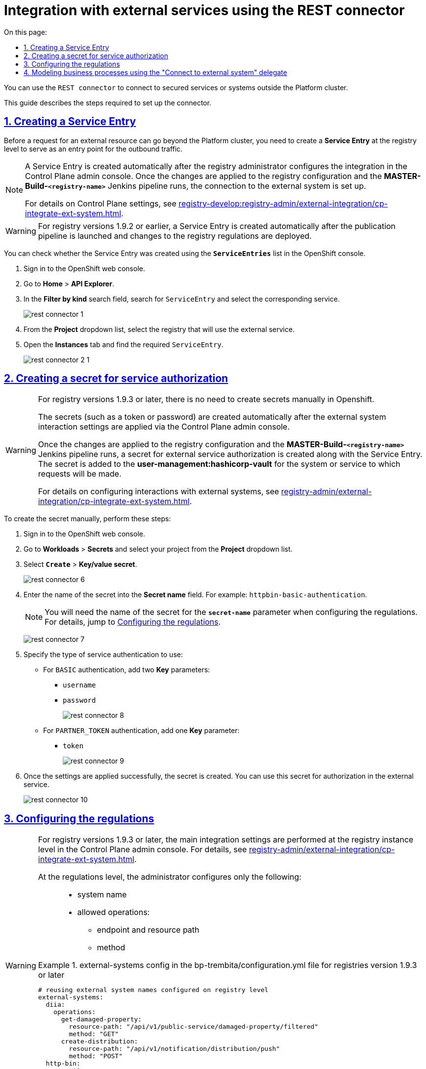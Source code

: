 :toc-title: On this page:
:toc: auto
:toclevels: 5
:experimental:
:sectnums:
:sectnumlevels: 5
:sectanchors:
:sectlinks:
:partnums:

//= Інтеграція із зовнішніми сервісами за допомогою REST-конектора
= Integration with external services using the REST connector

//`REST Connector` -- це конектор для підключення до зовнішніх захищених сервісів/систем поза кластером Платформи.
You can use the `REST connector` to connect to secured services or systems outside the Platform cluster.

//Для налаштування конектора необхідно виконати наступні кроки.
This guide describes the steps required to set up the connector.

[#create-service-entry]
//== Створення ServiceEntry
== Creating a Service Entry

//Для того, щоб запит на отримання зовнішніх ресурсів міг вийти за межі кластера Платформи, необхідно на рівні реєстру створити *`Service Entry`* -- точку виходу трафіку за межі системи.
Before a request for an external resource can go beyond the Platform cluster, you need to create a *Service Entry* at the registry level to serve as an entry point for the outbound traffic.

[NOTE]
====
//Service Entry створюється автоматично, після того, як адміністратор реєстру налаштує інтеграцію в адміністративній панелі Control Plane. Після застосування змін до конфігурації реєстру та проходження Jenkins-пайплайну `*MASTER-Build-<registry-name>*`, підключення до зовнішньої системи буде налаштовано.
A Service Entry is created automatically after the registry administrator configures the integration in the Control Plane admin console. Once the changes are applied to the registry configuration and the *MASTER-Build-`<registry-name>`* Jenkins pipeline runs, the connection to the external system is set up.

//За деталями налаштувань у консолі Control Plane зверніться до сторінки xref:registry-develop:registry-admin/external-integration/cp-integrate-ext-system.adoc[].
For details on Control Plane settings, see xref:registry-develop:registry-admin/external-integration/cp-integrate-ext-system.adoc[].
====

[WARNING]
====
//Для версій реєстру 1.9.2 та нижче Service Entry створюється автоматично, після запуску пайплайну публікацій та розгортання змін до регламенту реєстру.
For registry versions 1.9.2 or earlier, a Service Entry is created automatically after the publication pipeline is launched and changes to the registry regulations are deployed.
====

//Перевірити, що Service Entry створено, можна у списку `*ServiceEntries*` в OpenShift-консолі. Для цього:
You can check whether the Service Entry was created using the `*ServiceEntries*` list in the OpenShift console.

//. Увійдіть до OpenShift консолі.
. Sign in to the OpenShift web console.
+
//. Перейдіть до меню `Home` → `API Explorer`. У рядку пошуку `Filter by kind` введіть значення `ServiceEntry`, в результатах фільтрування виберіть відповідний сервіс.
. Go to *Home* > *API Explorer*.
. In the *Filter by kind* search field, search for `ServiceEntry` and select the corresponding service.
+
image:registry-develop:bp-modeling/bp/rest-connector/rest-connector-1.png[]
+
//. Виберіть реєстр з випадного списку `Project`, в якому буде використовуватись зовнішній сервіс. Перейдіть до меню `Instances` і знайдіть необхідну `ServiceEntry`.
. From the *Project* dropdown list, select the registry that will use the external service.
. Open the *Instances* tab and find the required `ServiceEntry`.
+
image:registry-develop:bp-modeling/bp/rest-connector/rest-connector-2-1.png[]

// The following text was commented out in the original doc
////

Starting from 1.8.2 release, the ServiceEntry is created automatically

How to create ServiceEntry manually? ONLY for versions up to 1.8.1

. Авторизуйтесь до OpenShift консолі.

. Перейдіть до меню `Home` → `API Explorer`. У рядку пошуку `Filter by kind` введіть значення `ServiceEntry`, в результатах фільтрування виберіть відповідний сервіс.
+
image:registry-develop:bp-modeling/bp/rest-connector/rest-connector-1.png[]

. Виберіть проєкт з випадного списку `Project`, в якому буде використовуватись зовнішній сервіс. Перейдіть до меню `Instances` і натисніть `Create ServiceEntry`.
+
image:registry-develop:bp-modeling/bp/rest-connector/rest-connector-2.png[]

. Далі необхідно вказати налаштування для YAML файлу.
+
image:registry-develop:bp-modeling/bp/rest-connector/rest-connector-3.png[]
+
* для параметра `name` потрібно вказати назву сервісу, наприклад, `httpbin-org`;
* для параметра `spec` необхідно зазначити наступне:
+
[source, yaml]
----
spec:
  exportTo:
    - .
  hosts:
    - httpbin.org
  location: MESH_EXTERNAL
  ports:
    - name: https
      number: 443
      protocol: HTTPS
    - name: http
      number: 80
      protocol: HTTP
  resolution: DNS
----
+
** у параметрі `hosts` зазначається адреса сервісу, що буде використовуватися;
** у параметрі `ports` вказуються налаштування виклику для `https` чи `http`, або для обох варіантів одночасно.

. Після налаштування натисніть `Create`.
+
image:registry-develop:bp-modeling/bp/rest-connector/rest-connector-4.png[]

. У результаті успішного виконання налаштувань буде створено сервіс, через який буде дозволено пропускати трафік із кластера.
+
image:registry-develop:bp-modeling/bp/rest-connector/rest-connector-5.png[]
////

[#create-secret]
//== Створення секрету для авторизації сервісу
== Creating a secret for service authorization

[WARNING]
====
//Для версій реєстру 1.9.3 і вище не потрібно створювати секрети вручну в Openshift.
For registry versions 1.9.3 or later, there is no need to create secrets manually in Openshift.

//Секрети (токен, пароль тощо) створюються автоматично після застосування налаштувань взаємодії з іншими системами, які необхідно виконати в адмін-панелі Control Plane.
The secrets (such as a token or password) are created automatically after the external system interaction settings are applied via the Control Plane admin console.

//В результаті застосування змін до конфігурації реєстру та проходження Jenkins-пайплайну `*MASTER-Build-<registry-name>*`, разом із Service Entry створюється й секрет для авторизації у зовнішньому сервісі. Він додається до *user-management:hashicorp-vault* для тієї системи/сервісу, до якої необхідно виконувати запити.
Once the changes are applied to the registry configuration and the *MASTER-Build-`<registry-name>`* Jenkins pipeline runs, a secret for external service authorization is created along with the Service Entry. The secret is added to the *user-management:hashicorp-vault* for the system or service to which requests will be made.

//Зверніться до сторінки xref:registry-admin/external-integration/cp-integrate-ext-system.adoc[] для отримання детальної інформації щодо налаштування взаємодії з іншими системами.
For details on configuring interactions with external systems, see xref:registry-admin/external-integration/cp-integrate-ext-system.adoc[].
====

//Щоб створити секрет вручну, необхідно виконати наступні кроки:
To create the secret manually, perform these steps:

//. В OpenShift консолі перейдіть до меню `Workloads` → `Secrets` та оберіть відповідний проєкт з випадного списку `Project`. Натисніть `Create` → `Key/value secret`.
. Sign in to the OpenShift web console.
. Go to *Workloads* > *Secrets* and select your project from the *Project* dropdown list.
. Select *`Create`* > *Key/value secret*.
+
image:registry-develop:bp-modeling/bp/rest-connector/rest-connector-6.png[]
+
//. Вкажіть назву секрету у полі `Secret name`, наприклад, `httpbin-basic-authentication`.
. Enter the name of the secret into the *Secret name* field. For example: `httpbin-basic-authentication`.
+
//NOTE: Назву секрету необхідно буде використати у параметрі `*secret-name*` при налаштуванні регламенту (_див. детальніше у розділі xref:#regulations-configuration[]_).
NOTE: You will need the name of the secret for the `*secret-name*` parameter when configuring the regulations. For details, jump to xref:#regulations-configuration[].
+
image:registry-develop:bp-modeling/bp/rest-connector/rest-connector-7.png[]
+
//. Доступно два типи аутентифікації сервісу:
. Specify the type of service authentication to use:
//* Для типу аутентифікації `BASIC` необхідно додати два параметри `Key`:
* For `BASIC` authentication, add two *Key* parameters:
** `username`
** `password`
+
image:registry-develop:bp-modeling/bp/rest-connector/rest-connector-8.png[]
+
//* Для типу аутентифікації `PARTNER_TOKEN` необхідно додати один параметр `Key`:
* For `PARTNER_TOKEN` authentication, add one *Key* parameter:
** `token`
+
image:registry-develop:bp-modeling/bp/rest-connector/rest-connector-9.png[]
+
//. У результаті успішного виконання налаштувань буде створено секрет, за допомогою якого можливо авторизуватися в зовнішньому сервісі.
. Once the settings are applied successfully, the secret is created. You can use this secret for authorization in the external service.
+
image:registry-develop:bp-modeling/bp/rest-connector/rest-connector-10.png[]

[#regulations-configuration]
//== Налаштування регламенту
== Configuring the regulations

[WARNING]
====
//Для версій реєстру 1.9.3+ та вище основні інтеграційні налаштування виконуються на рівні екземпляра реєстру в адміністративній панелі Control Plane (_див. детальніше -- xref:registry-admin/external-integration/cp-integrate-ext-system.adoc[]_).
For registry versions 1.9.3 or later, the main integration settings are performed at the registry instance level in the Control Plane admin console. For details, see xref:registry-admin/external-integration/cp-integrate-ext-system.adoc[].

//На рівні налаштувань регламенту адміністратор конфігурує лише: ::
At the regulations level, the administrator configures only the following: ::

//* назву системи;
* system name
//* дозволені операції:
* allowed operations:
//** ендпоінт/шлях до ресурсу;
** endpoint and resource path
//** метод.
** method

//.Налаштування external-systems у файлі bp-trembita/configuration.yml для версій реєстру 1.9.3+
.external-systems config in the bp-trembita/configuration.yml file for registries version 1.9.3 or later
=====
[source, yaml]
----
# reusing external system names configured on registry level
external-systems:
  diia:
    operations:
      get-damaged-property:
        resource-path: "/api/v1/public-service/damaged-property/filtered"
        method: "GET"
      create-distribution:
        resource-path: "/api/v1/notification/distribution/push"
        method: "POST"
  http-bin:
    operations:
      get-operation:
        resource-path: "/get"
        method: "GET"
----
=====
====

//Для версії реєстру 1.9.2 та нижче виконайте попередні конфігурації на рівні регламенту реєстру.
For registries version 1.9.2 or earlier, perform the configuration at the registry regulations level.

//Для цього потрібно налаштувати параметри блоку `*external-systems*` у конфігураційному файлі *_bp-trembita/configuration.yml_* відповідного реєстру.
To do this, you need to configure the `*external-systems*` block in the *_bp-trembita/configuration.yml_* file of a corresponding registry.

//.Приклад для типу аутентифікації `BASIC`
.An example of `BASIC` authentication
[example]
[source, yaml]
----
external-systems:
  httpbin:
    url: http://httpbin.org/
    methods:
      get:
        path: /get
        method: GET
    auth:
      type: BASIC
      secret-name: httpbin-basic-authentication
----

[NOTE]
====
//* після заголовка `external-systems` зазначається назва сервісу, що буде використовуватись, наприклад, `httpbin`;
//* для параметра `url` вказується адреса сервісу, наприклад, `http://httpbin.org/`;
//* в заголовку `methods` вказується назва методу взаємодії з сервісом, наприклад, `get`:
//** `path` шлях до сервісу, наприклад, `/get`;
//** `method` HTTP-метод взаємодії з сервісом, наприклад, `GET`.
//* для заголовка `auth` зазначаються параметри секрету:
//** `type` створений типу аутентифікації `BASIC` або `PARTNER_TOKEN`;
//** `secret-name` назву секрету, наприклад, `httpbin-basic-authentication`.
* The `external-systems` header must be followed by the name of the external service, for example, `httpbin`.
* The `url` parameter must contain the service address, for example, `http://httpbin.org/`
* The `methods` header must contain the name of the method used to interact with the service, for example, `get`.
** The `path` is the path to the service, for example, `/get`.
** The `method` is the HTTP method of interacting with the service, for example, `GET`.
* The `auth` header must contain the secret parameters:
** The `type` is the authentication type: `BASIC` or `PARTNER_TOKEN`.
** The `secret-name` is the name of the secret, for example, `httpbin-basic-authentication`.
====

//.Приклад для типу аутентифікації `PARTNER_TOKEN`
//TODO: Example contains ua-specific diia mention, but maybe as a url example that's fine?
.An example of `PARTNER_TOKEN` authentication
[example]
[source, yaml]
----
external-systems:
  diia:
    url: http://api2.diia.gov.ua
    methods:
      get-damaged-property:
        path: /api/v1/public-service/damaged-property/filtered
        method: GET
    auth:
      type: PARTNER_TOKEN
      secret-name: secret2
      partner-token-auth-url: https://api2t.diia.gov.ua/api/v1/auth/partner
      token-json-path: $.token
----

[#bp-modeling]
//== Моделювання бізнес-процесу з використанням делегата Connect to external system
== Modeling business processes using the "Connect to external system" delegate

//Для налаштування шаблону делегата в Camunda Modeler, необхідно виконати наступні кроки:
To configure the delegate template in Camunda Modeler, perform these steps:

//. Створіть *Service Task*.
. Open the business process modeling interface.
. Create a *Service Task*.
+
//. На панелі налаштувань справа натисніть кнопку kbd:[*Open Catalog*], оберіть відповідний шаблон *`Connect to external system v2`* зі списку та натисніть kbd:[*Apply*] для підтвердження.
. In the settings panel on the right, click the *`Open Catalog`* button and select the *Connect to external system v2* delegate template from the list. Click *`Apply`* to confirm your action.
+
image:registry-develop:bp-modeling/bp/rest-connector/rest-connector-11.png[]
+
//. Сконфігуруйте обраний шаблон:
. Configure the following options:

//* У полі `Name` вкажіть назву задачі, наприклад, `Створити запит (GET)`.
* *Name*: Specify the task name. For example, `Create a GET request`.
* *Input Parameters*:
//** Розгорніть блок `External system name` та вкажіть назву сервісу, з яким буде відбуватися взаємодія:
** Expand the *External system name* section and specify the name of the target external system:
//*** Активуйте позначку `Local Variable Assignment` → `ON`. Це дозволить створити локальну змінну для метода.
*** Set the *Local Variable Assignment* toggle to *On*. This will allow creating a local variable for the method.
//*** У полі `Variable Assignment Type` оберіть з випадного списку тип призначення змінної — `String or Expression`.
*** From the *Variable Assignment Type* dropdown list, select *String or Expression*.
//*** У полі `Variable Assignment Value` введіть назву сервісу — `httpbin`.
*** In the *Variable Assignment Value* field, enter the name of the external system. For example, `httpbin`.
+
image:registry-develop:bp-modeling/bp/rest-connector/rest-connector-12.png[]
+
//** Розгорніть блок `External system method name` та вкажіть HTTP-метод для взаємодії з сервісом:
** Expand the *External system method name* section and specify the HTTP method for interacting with the external system:
//*** Активуйте позначку `Local Variable Assignment` → `ON`. Це дозволить створити локальну змінну для метода.
*** Set the *Local Variable Assignment* toggle to *On*. This will allow creating a local variable for the method.
//*** У полі `Variable Assignment Type` оберіть з випадного списку тип призначення змінної — `String or Expression`.
*** From the *Variable Assignment Type* dropdown list, select *String or Expression*.
//*** У полі `Variable Assignment Value` введіть назву методу — `get`.
*** In the *Variable Assignment Value* field, enter the name of the method. For example, `get`.
+
image:registry-develop:bp-modeling/bp/rest-connector/rest-connector-13.png[]
+
//TODO: parametErs in ua version
//** Розгорніть блок `Request parametrs` (використовується для методу GET) та вкажіть необхідні параметри запиту:
** When using the GET method, expand the *Request parameters* section and specify the required request parameters:
//*** Активуйте позначку `Local Variable Assignment` → `ON`. Це дозволить створити локальну змінну для метода.
*** Set the *Local Variable Assignment* toggle to *On*. This will allow creating a local variable for the method.
//*** У полі `Variable Assignment Type` оберіть з випадного списку тип призначення змінної — `Map`.
*** From the *Variable Assignment Type* dropdown list, select *Map*.
//**** `Key` вкажіть ключ параметра запита.
**** *Key*: Specify the request parameter key.
//**** `Value` вкажіть значення параметра запита.
**** *Value*: Specify the request parameter value.
+
image:registry-develop:bp-modeling/bp/rest-connector/rest-connector-14.png[]
+
//** Розгорніть блок `Additional request headers` та вкажіть додаткові заголовки запиту:
** Expand the *Additional request headers* section and specify additional request headers:
//*** Активуйте позначку `Local Variable Assignment` → `ON`. Це дозволить створити локальну змінну для метода.
*** Set the *Local Variable Assignment* toggle to *On*. This will allow creating a local variable for the method.
//*** У полі `Variable Assignment Type` оберіть з випадного списку тип призначення змінної — `Map`.
*** From the *Variable Assignment Type* dropdown list, select *Map*.
//**** `Key` вкажіть ключ заголовка запита.
**** *Key*: Specify the request header key.
//**** `Value` вкажіть значення заголовка запита.
**** *Value*: Specify the request header value.
+
image:registry-develop:bp-modeling/bp/rest-connector/rest-connector-15.png[]
+
//** Блок `Request payload` використовується для POST і PUT методів запиту.
** The *Request payload* section is used for the POST and PUT request methods.
* *Output Parameters*:
//** Розгорніть блок `Result variable` та вкажіть назву змінної процесу, до якої необхідно записати результат (за замовчуванням — `response`):
** Expand the *Result variable* section and specify the process variable to put response to. The default value is `response`.
//** Активуйте позначку `Process Variable Assignment` → `ON`.
** Set the *Process Variable Assignment* toggle to *On*.
//** У полі `Assign to Process Variable` введіть назву результівної змінної (за замовчуванням — `response`).
** In the *Assign to Process Variable* field, enter the name of the result variable or leave the default `response` value.
+
image:registry-develop:bp-modeling/bp/rest-connector/rest-connector-16.png[]